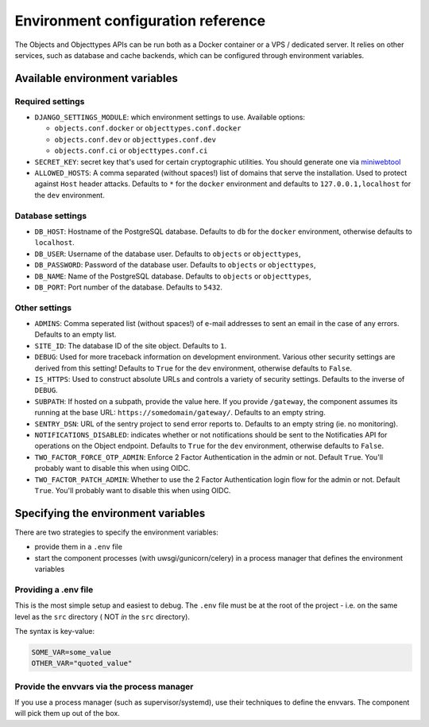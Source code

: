 .. _installation_environment_config:

===================================
Environment configuration reference
===================================

The Objects and Objecttypes APIs can be run both as a Docker container or a VPS / dedicated server. It relies on other services, such as
database and cache backends, which can be configured through environment
variables.

Available environment variables
===============================

Required settings
-----------------

* ``DJANGO_SETTINGS_MODULE``: which environment settings to use. Available options:

  - ``objects.conf.docker`` or ``objecttypes.conf.docker``
  - ``objects.conf.dev`` or ``objecttypes.conf.dev``
  - ``objects.conf.ci`` or ``objecttypes.conf.ci``

* ``SECRET_KEY``: secret key that's used for certain cryptographic utilities. You
  should generate one via
  `miniwebtool <https://www.miniwebtool.com/django-secret-key-generator/>`_

* ``ALLOWED_HOSTS``: A comma separated (without spaces!) list of domains that
  serve the installation. Used to protect against ``Host`` header attacks.
  Defaults to ``*`` for the ``docker`` environment and defaults to
  ``127.0.0.1,localhost`` for the ``dev`` environment.

Database settings
-----------------

* ``DB_HOST``: Hostname of the PostgreSQL database. Defaults to ``db`` for the
  ``docker`` environment, otherwise defaults to ``localhost``.

* ``DB_USER``: Username of the database user. Defaults to ``objects`` or ``objecttypes``,

* ``DB_PASSWORD``: Password of the database user. Defaults to ``objects`` or ``objecttypes``,

* ``DB_NAME``: Name of the PostgreSQL database. Defaults to ``objects`` or ``objecttypes``,

* ``DB_PORT``: Port number of the database. Defaults to ``5432``.

Other settings
--------------

* ``ADMINS``: Comma seperated list (without spaces!) of e-mail addresses to
  sent an email in the case of any errors. Defaults to an empty list.

* ``SITE_ID``: The database ID of the site object. Defaults to ``1``.

* ``DEBUG``: Used for more traceback information on development environment.
  Various other security settings are derived from this setting! Defaults to
  ``True`` for the ``dev`` environment, otherwise defaults to ``False``.

* ``IS_HTTPS``: Used to construct absolute URLs and controls a variety of
  security settings. Defaults to the inverse of ``DEBUG``.

* ``SUBPATH``: If hosted on a subpath, provide the value here. If you provide
  ``/gateway``, the component assumes its running at the base URL:
  ``https://somedomain/gateway/``. Defaults to an empty string.

* ``SENTRY_DSN``: URL of the sentry project to send error reports to. Defaults
  to an empty string (ie. no monitoring).

* ``NOTIFICATIONS_DISABLED``: indicates whether or not notifications should be
  sent to the Notificaties API for operations on the Object endpoint.
  Defaults to ``True`` for the ``dev`` environment, otherwise defaults to ``False``.

* ``TWO_FACTOR_FORCE_OTP_ADMIN``: Enforce 2 Factor Authentication in the admin or not.
  Default ``True``. You'll probably want to disable this when using OIDC.

* ``TWO_FACTOR_PATCH_ADMIN``: Whether to use the 2 Factor Authentication login flow for
  the admin or not. Default ``True``. You'll probably want to disable this when using OIDC.

Specifying the environment variables
=====================================

There are two strategies to specify the environment variables:

* provide them in a ``.env`` file
* start the component processes (with uwsgi/gunicorn/celery) in a process
  manager that defines the environment variables

Providing a .env file
---------------------

This is the most simple setup and easiest to debug. The ``.env`` file must be
at the root of the project - i.e. on the same level as the ``src`` directory (
NOT *in* the ``src`` directory).

The syntax is key-value:

.. code::

   SOME_VAR=some_value
   OTHER_VAR="quoted_value"


Provide the envvars via the process manager
-------------------------------------------

If you use a process manager (such as supervisor/systemd), use their techniques
to define the envvars. The component will pick them up out of the box.
